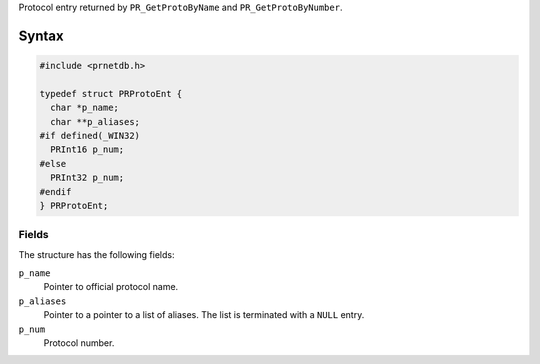 Protocol entry returned by ``PR_GetProtoByName`` and
``PR_GetProtoByNumber``.

.. _Syntax:

Syntax
------

.. code:: eval

   #include <prnetdb.h>

   typedef struct PRProtoEnt {
     char *p_name;
     char **p_aliases;
   #if defined(_WIN32)
     PRInt16 p_num;
   #else
     PRInt32 p_num;
   #endif
   } PRProtoEnt;

.. _Fields:

Fields
~~~~~~

The structure has the following fields:

``p_name``
   Pointer to official protocol name.
``p_aliases``
   Pointer to a pointer to a list of aliases. The list is terminated
   with a ``NULL`` entry.
``p_num``
   Protocol number.
